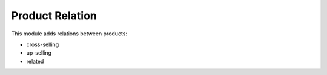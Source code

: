 Product Relation
================

This module adds relations between products:

- cross-selling
- up-selling
- related
